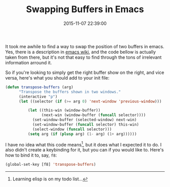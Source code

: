 #+title: Swapping Buffers in Emacs
#+date: 2015-11-07 22:39:00
#+tags: emacs

It took me awhile to find a way to swap the position of two buffers in emacs. Yes, there is a description in [[http://www.emacswiki.org/emacs/SwitchingBuffers][emacs wiki]], and the code bellow is actually taken from there, but it's not that easy to find through the tons of irrelevant information arround it.

So if you're looking to simply get the right buffer show on the right, and vice versa, here's what you should add to your init file:

#+BEGIN_SRC emacs-lisp
(defun transpose-buffers (arg)
      "Transpose the buffers shown in two windows."
      (interactive "p")
      (let ((selector (if (>= arg 0) 'next-window 'previous-window)))

          (let ((this-win (window-buffer))
                (next-win (window-buffer (funcall selector))))
            (set-window-buffer (selected-window) next-win)
            (set-window-buffer (funcall selector) this-win)
            (select-window (funcall selector)))
          (setq arg (if (plusp arg) (1- arg) (1+ arg))))))
#+END_SRC

          
I have no idea what this code means[fn:1], but it does what I expected it to do. I also didn't create a keybinding for it, but you can if you would like to. Here's how to bind it to, say, ~f8~:

#+BEGIN_SRC emacs-lisp
(global-set-key [f8] 'transpose-buffers)
#+END_SRC


[fn:1] Learning elisp is on my todo list...


